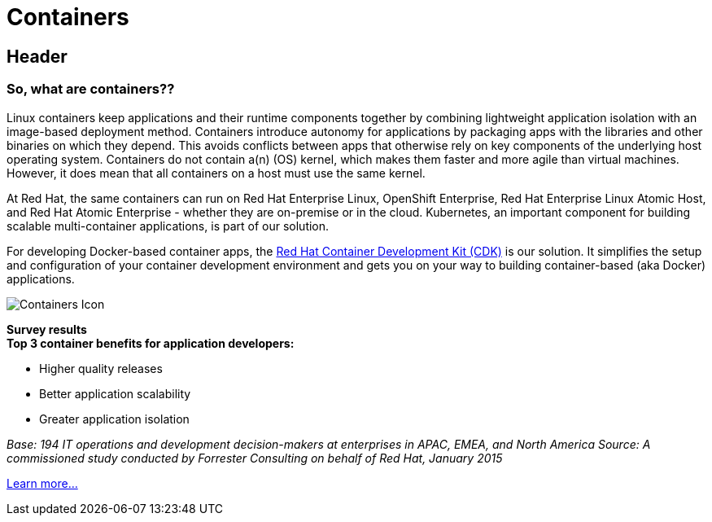 = Containers
:awestruct-layout: solution-detail
:awestruct-interpolate: true


== Header
=== So, what are containers??

[.large-16.columns.ov-block]
--
Linux containers keep applications and their runtime components together by combining lightweight application isolation with an image-based deployment method. Containers introduce autonomy for applications by packaging apps with the libraries and other binaries on which they depend. This avoids conflicts between apps that otherwise rely on key components of the underlying host operating system. Containers do not contain a(n) (OS) kernel, which makes them faster and more agile than virtual machines. However, it does mean that all containers on a host must use the same kernel.

At Red Hat, the same containers can run on Red Hat Enterprise Linux, OpenShift Enterprise, Red Hat Enterprise Linux Atomic Host, and Red Hat Atomic Enterprise - whether they are on-premise or in the cloud. Kubernetes, an important component for building scalable multi-container applications, is part of our solution. 

For developing Docker-based container apps, the link:#{site.base_url}/containers/adoption/[Red Hat Container Development Kit (CDK)] is our solution. It simplifies the setup and configuration of your container development environment and gets you on your way to building container-based (aka Docker) applications. 
--

[.large-8.columns.ov-img]
image:#{cdn(site.base_url + '/images/icons/solutions/solutions_illustrations_container.png')}["Containers Icon"]

[.large-24.columns.panel.callout.containers-callout]
--
*Survey results* +
*Top 3 container benefits for application developers:*

* Higher quality releases
* Better application scalability
* Greater application isolation

_Base: 194 IT operations and development decision-makers at enterprises in APAC, EMEA, and North America Source: A commissioned study conducted by Forrester Consulting on behalf of Red Hat, January 2015_
--

link:#{site.base_url}/containers/adoption[Learn more...]
